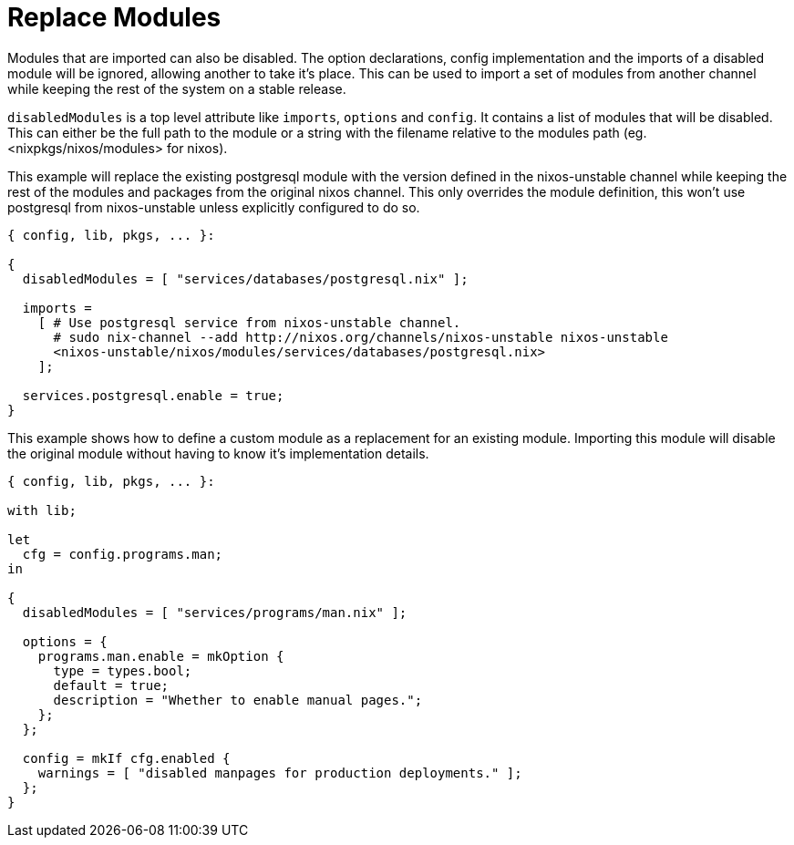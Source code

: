 [[_sec_replace_modules]]
= Replace Modules


Modules that are imported can also be disabled.
The option declarations, config implementation and the imports of a disabled module will be ignored, allowing another to take it's place.
This can be used to import a set of modules from another channel while keeping the rest of the system on a stable release. 

`disabledModules` is a top level attribute like ``imports``, `options` and ``config``.
It contains a list of modules that will be disabled.
This can either be the full path to the module or a string with the filename relative to the modules path (eg.
<nixpkgs/nixos/modules> for nixos). 

This example will replace the existing postgresql module with the version defined in the nixos-unstable channel while keeping the rest of the modules and packages from the original nixos channel.
This only overrides the module definition, this won't use postgresql from nixos-unstable unless explicitly configured to do so. 

[source]
----

{ config, lib, pkgs, ... }:

{
  disabledModules = [ "services/databases/postgresql.nix" ];

  imports =
    [ # Use postgresql service from nixos-unstable channel.
      # sudo nix-channel --add http://nixos.org/channels/nixos-unstable nixos-unstable
      <nixos-unstable/nixos/modules/services/databases/postgresql.nix>
    ];

  services.postgresql.enable = true;
}
----


This example shows how to define a custom module as a replacement for an existing module.
Importing this module will disable the original module without having to know it's implementation details. 

[source]
----

{ config, lib, pkgs, ... }:

with lib;

let
  cfg = config.programs.man;
in

{
  disabledModules = [ "services/programs/man.nix" ];

  options = {
    programs.man.enable = mkOption {
      type = types.bool;
      default = true;
      description = "Whether to enable manual pages.";
    };
  };

  config = mkIf cfg.enabled {
    warnings = [ "disabled manpages for production deployments." ];
  };
}
----